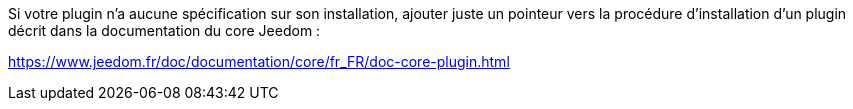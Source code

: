 Si votre plugin n'a aucune spécification sur son installation, ajouter juste un pointeur vers la procédure d'installation d'un plugin décrit dans la documentation du core Jeedom :

https://www.jeedom.fr/doc/documentation/core/fr_FR/doc-core-plugin.html
